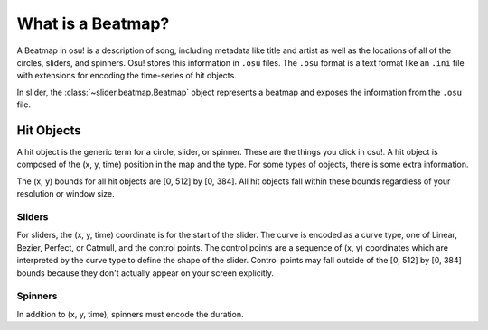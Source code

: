 What is a Beatmap?
==================

A Beatmap in osu! is a description of song, including metadata like title and
artist as well as the locations of all of the circles, sliders, and
spinners. Osu! stores this information in ``.osu`` files. The ``.osu`` format is
a text format like an ``.ini`` file with extensions for encoding the
time-series of hit objects.

In slider, the :class:`~slider.beatmap.Beatmap` object represents a beatmap and
exposes the information from the ``.osu`` file.

Hit Objects
-----------

A hit object is the generic term for a circle, slider, or spinner. These are the
things you click in osu!. A hit object is composed of the (x, y, time) position
in the map and the type. For some types of objects, there is some extra
information.

The (x, y) bounds for all hit objects are [0, 512] by [0, 384]. All hit objects
fall within these bounds regardless of your resolution or window size.

Sliders
```````

For sliders, the (x, y, time) coordinate is for the start of the slider. The
curve is encoded as a curve type, one of Linear, Bezier, Perfect, or Catmull,
and the control points. The control points are a sequence of (x, y) coordinates
which are interpreted by the curve type to define the shape of the
slider. Control points may fall outside of the [0, 512] by [0, 384] bounds
because they don't actually appear on your screen explicitly.

Spinners
````````

In addition to (x, y, time), spinners must encode the duration.

